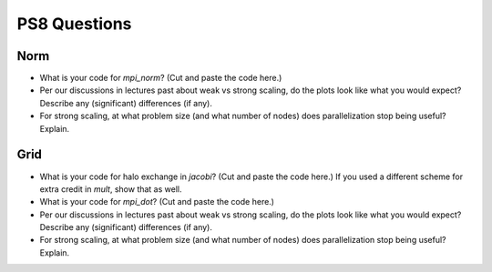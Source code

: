 

PS8 Questions
=============

Norm
----

* What is your code for `mpi_norm`? (Cut and paste the code here.)

* Per our discussions in lectures past about weak vs strong scaling, do
  the plots look like what you would expect? Describe any (significant)
  differences (if any).

* For strong scaling, at what problem size (and what number of nodes) does
  parallelization stop being useful?  Explain.


Grid
----

* What is your code for halo exchange in `jacobi`?  (Cut and paste the code here.)
  If you used a different scheme for extra credit in `mult`, show that as well.


* What is your code for `mpi_dot`?  (Cut and paste the code here.)


* Per our discussions in lectures past about weak vs strong scaling, do
  the plots look like what you would expect? Describe any (significant)
  differences (if any).

* For strong scaling, at what problem size (and what number of nodes) does
  parallelization stop being useful?  Explain.
